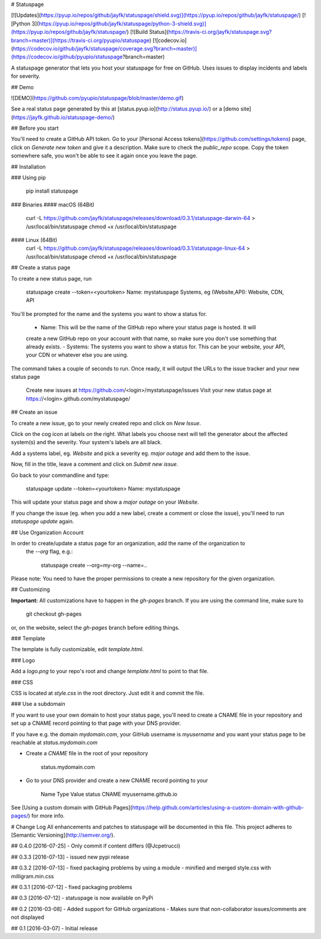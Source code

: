 # Statuspage

[![Updates](https://pyup.io/repos/github/jayfk/statuspage/shield.svg)](https://pyup.io/repos/github/jayfk/statuspage/)
[![Python 3](https://pyup.io/repos/github/jayfk/statuspage/python-3-shield.svg)](https://pyup.io/repos/github/jayfk/statuspage/)
[![Build Status](https://travis-ci.org/jayfk/statuspage.svg?branch=master)](https://travis-ci.org/pyupio/statuspage)
[![codecov.io](https://codecov.io/github/jayfk/statuspage/coverage.svg?branch=master)](https://codecov.io/github/pyupio/statuspage?branch=master)

A statuspage generator that lets you host your statuspage for free on GitHub. Uses 
issues to display incidents and labels for severity. 

## Demo

![DEMO](https://github.com/pyupio/statuspage/blob/master/demo.gif)

See a real status page generated by this at [status.pyup.io](http://status.pyup.io/) or a [demo site](https://jayfk.github.io/statuspage-demo/)

## Before you start

You'll need to create a GitHub API token. Go to your 
[Personal Access tokens](https://github.com/settings/tokens) page, click on `Generate new token` and give it a description. Make
sure to check the `public_repo` scope. Copy the token somewhere safe, you won't be able to see it
again once you leave the page.


## Installation

### Using pip

    pip install statuspage

### Binaries
#### macOS (64Bit)
    curl -L https://github.com/jayfk/statuspage/releases/download/0.3.1/statuspage-darwin-64 > /usr/local/bin/statuspage
    chmod +x /usr/local/bin/statuspage

#### Linux (64Bit)
    curl -L https://github.com/jayfk/statuspage/releases/download/0.3.1/statuspage-linux-64 > /usr/local/bin/statuspage
    chmod +x /usr/local/bin/statuspage

## Create a status page

To create a new status page, run

    statuspage create --token=<yourtoken>
    Name: mystatuspage
    Systems, eg (Website,API): Website, CDN, API

You'll be prompted for the name and the systems you want to show a status for. 

   - Name: This will be the name of the GitHub repo where your status page is hosted. It will 
   create a new GitHub repo on your account with that name, so make sure you don't use something 
   that already exists.
   - Systems: The systems you want to show a status for. This can be your website, your API, your
   CDN or whatever else you are using.


The command takes a couple of seconds to run. Once ready, it will output the URLs to the issue tracker
and your new status page

    Create new issues at https://github.com/<login>/mystatuspage/issues
    Visit your new status page at https://<login>.github.com/mystatuspage/

## Create an issue

To create a new issue, go to your newly created repo and click on `New Issue`.

Click on the cog icon at labels on the right. What labels you choose next will tell the generator 
about the affected system(s) and the severity. Your system's labels are all black.

Add a systems label, eg. `Website` and pick a severity eg. `major outage` and add them to the issue.

Now, fill in the title, leave a comment and click on `Submit new issue`.

Go back to your commandline and type:

    statuspage update --token=<yourtoken>
    Name: mystatuspage

This will update your status page and show a *major outage* on your *Website*.

If you change the issue (eg. when you add a new label, create a comment or close the issue), you'll
need to run `statuspage update` again.

## Use Organization Account

In order to create/update a status page for an organization, add the name of the organization to 
 the `--org` flag, e.g.:

     statuspage create --org=my-org --name=..


Please note: You need to have the proper permissions to create a new repository for the given
organization.

## Customizing

**Important:** All customizations have to happen in the `gh-pages` branch. If you are using the
command line, make sure to

    git checkout gh-pages

or, on the website, select the `gh-pages` branch before editing things.

### Template

The template is fully customizable, edit `template.html`.

### Logo

Add a `logo.png` to your repo's root and change `template.html` to point to that file.

### CSS

CSS is located at `style.css` in the root directory. Just edit it and commit the file.

### Use a subdomain

If you want to use your own domain to host your status page, you'll need to create a CNAME file
in your repository and set up a CNAME record pointing to that page with your DNS provider.

If you have e.g. the domain `mydomain.com`, your GitHub username is `myusername` and you want 
your status page to be reachable at `status.mydomain.com`


- Create a `CNAME` file in the root of your repository

        status.mydomain.com

- Go to your DNS provider and create a new CNAME record pointing to your


          Name     Type      Value 
          status   CNAME     myusername.github.io

See [Using a custom domain with GitHub Pages](https://help.github.com/articles/using-a-custom-domain-with-github-pages/) 
for more info.


# Change Log
All enhancements and patches to statuspage will be documented in this file.
This project adheres to [Semantic Versioning](http://semver.org/).

## 0.4.0 [2016-07-25]
- Only commit if content differs (@Jcpetrucci)

## 0.3.3 [2016-07-13]
- issued new pypi release

## 0.3.2 [2016-07-13]
- fixed packaging problems by using a module
- minified and merged style.css with milligram.min.css

## 0.3.1 [2016-07-12]
- fixed packaging problems

## 0.3 [2016-07-12]
- statuspage is now available on PyPi

## 0.2 [2016-03-08]
- Added support for GitHub organizations
- Makes sure that non-collaborator issues/comments are not displayed

## 0.1 [2016-03-07]
- Initial release


